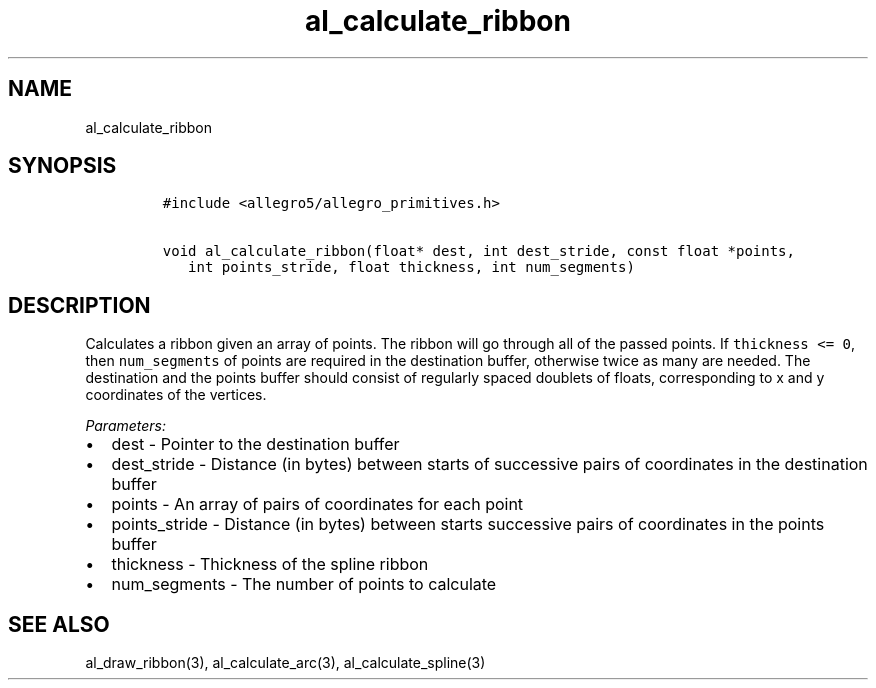.TH al_calculate_ribbon 3 "" "Allegro reference manual"
.SH NAME
.PP
al_calculate_ribbon
.SH SYNOPSIS
.IP
.nf
\f[C]
#include\ <allegro5/allegro_primitives.h>

void\ al_calculate_ribbon(float*\ dest,\ int\ dest_stride,\ const\ float\ *points,
\ \ \ int\ points_stride,\ float\ thickness,\ int\ num_segments)
\f[]
.fi
.SH DESCRIPTION
.PP
Calculates a ribbon given an array of points.
The ribbon will go through all of the passed points.
If \f[C]thickness\ <=\ 0\f[], then \f[C]num_segments\f[] of points
are required in the destination buffer, otherwise twice as many are
needed.
The destination and the points buffer should consist of regularly
spaced doublets of floats, corresponding to x and y coordinates of
the vertices.
.PP
\f[I]Parameters:\f[]
.IP \[bu] 2
dest - Pointer to the destination buffer
.IP \[bu] 2
dest_stride - Distance (in bytes) between starts of successive
pairs of coordinates in the destination buffer
.IP \[bu] 2
points - An array of pairs of coordinates for each point
.IP \[bu] 2
points_stride - Distance (in bytes) between starts successive pairs
of coordinates in the points buffer
.IP \[bu] 2
thickness - Thickness of the spline ribbon
.IP \[bu] 2
num_segments - The number of points to calculate
.SH SEE ALSO
.PP
al_draw_ribbon(3), al_calculate_arc(3), al_calculate_spline(3)
